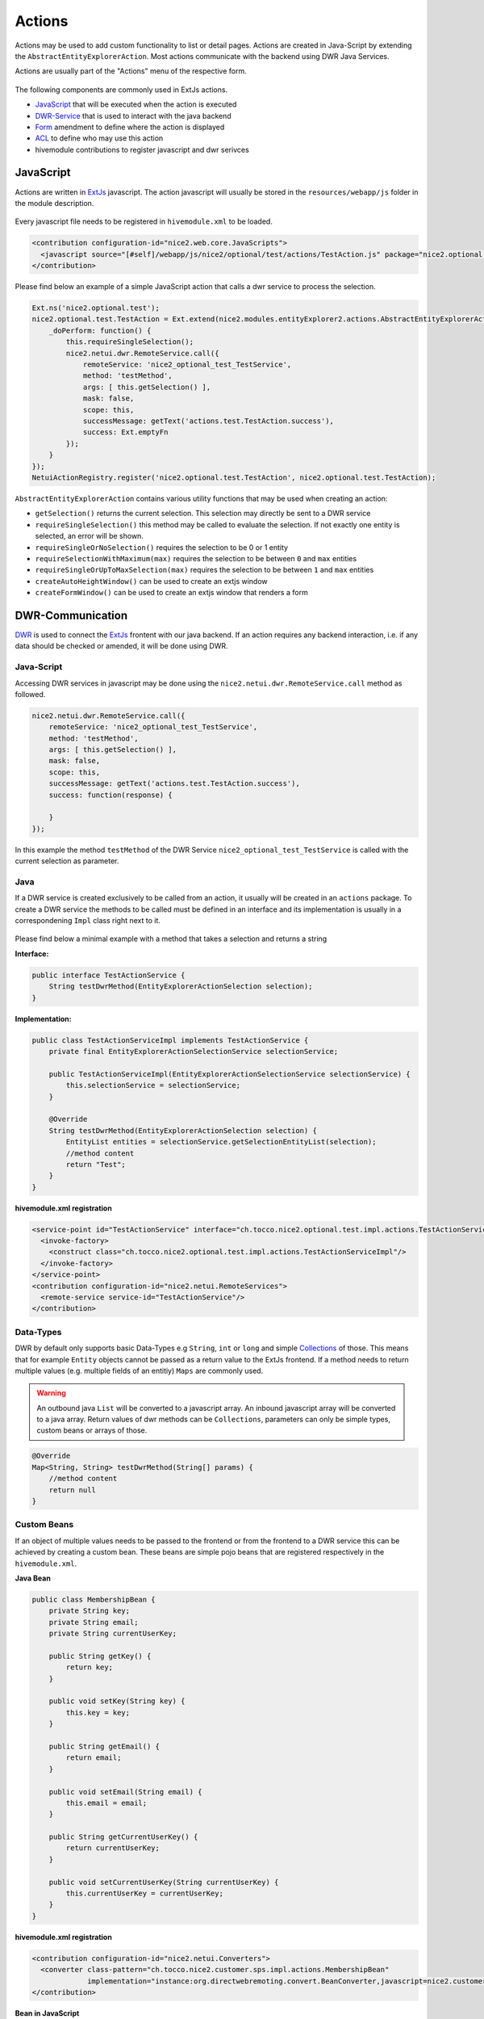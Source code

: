 .. _DWR: https://en.wikipedia.org/wiki/DWR_(Java)

.. _ExtJs: https://docs.sencha.com/extjs/3.4.0/

.. _Collections: https://docs.oracle.com/javase/8/docs/api/?java/util/Collections.html

.. _Actions:

Actions
=======

Actions may be used to add custom functionality to list or detail pages. Actions are created in Java-Script by extending the ``AbstractEntityExplorerAction``.
Most actions communicate with the backend using DWR Java Services.

Actions are usually part of the "Actions" menu of the respective form.

.. figure:: resources/actions.png

The following components are commonly used in ExtJs actions.

* JavaScript_ that will be executed when the action is executed
* DWR-Service_ that is used to interact with the java backend
* Form_ amendment to define where the action is displayed
* ACL_ to define who may use this action
* hivemodule contributions to register javascript and dwr serivces

JavaScript
----------

Actions are written in ExtJs_ javascript. The action javascript will usually be stored in the ``resources/webapp/js`` folder
in the module description.

.. figure:: resources/action-js-folder-structure.png

Every javascript file needs to be registered in ``hivemodule.xml`` to be loaded.

.. code-block:: xml

   <contribution configuration-id="nice2.web.core.JavaScripts">
     <javascript source="[#self]/webapp/js/nice2/optional/test/actions/TestAction.js" package="nice2.optional.test"/>
   </contribution>

Please find below an example of a simple JavaScript action that calls a dwr service to process the selection.

.. code-block:: javascript

   Ext.ns('nice2.optional.test');
   nice2.optional.test.TestAction = Ext.extend(nice2.modules.entityExplorer2.actions.AbstractEntityExplorerAction, {
       _doPerform: function() {
           this.requireSingleSelection();
           nice2.netui.dwr.RemoteService.call({
               remoteService: 'nice2_optional_test_TestService',
               method: 'testMethod',
               args: [ this.getSelection() ],
               mask: false,
               scope: this,
               successMessage: getText('actions.test.TestAction.success'),
               success: Ext.emptyFn
           });
       }
   });
   NetuiActionRegistry.register('nice2.optional.test.TestAction', nice2.optional.test.TestAction);

``AbstractEntityExplorerAction`` contains various utility functions that may be used when creating an action:

* ``getSelection()`` returns the current selection. This selection may directly be sent to a DWR service
* ``requireSingleSelection()`` this method may be called to evaluate the selection. If not exactly one entity is selected, an error will be shown.
* ``requireSingleOrNoSelection()`` requires the selection to be 0 or 1 entity
* ``requireSelectionWithMaximum(max)`` requires the selection to be between ``0`` and ``max`` entities
* ``requireSingleOrUpToMaxSelection(max)`` requires the selection to be between ``1`` and ``max`` entities
* ``createAutoHeightWindow()`` can be used to create an extjs window
* ``createFormWindow()`` can be used to create an extjs window that renders a form

.. _DWR-Service:

DWR-Communication
-----------------

DWR_ is used to connect the ExtJs_ frontent with our java backend. If an action requires any backend interaction, i.e. if any
data should be checked or amended, it will be done using DWR.

Java-Script
^^^^^^^^^^^

Accessing DWR services in javascript may be done using the ``nice2.netui.dwr.RemoteService.call`` method as followed.

.. code-block:: javascript

   nice2.netui.dwr.RemoteService.call({
       remoteService: 'nice2_optional_test_TestService',
       method: 'testMethod',
       args: [ this.getSelection() ],
       mask: false,
       scope: this,
       successMessage: getText('actions.test.TestAction.success'),
       success: function(response) {

       }
   });

In this example the method ``testMethod`` of the DWR Service ``nice2_optional_test_TestService`` is called with the current
selection as parameter.

Java
^^^^

If a DWR service is created exclusively to be called from an action, it usually will be created in an ``actions`` package. To
create a DWR service the methods to be called must be defined in an interface and its implementation is usually in a correspondening
``Impl`` class right next to it.

.. figure:: resources/action-service-folder-structure.png

Please find below a minimal example with a method that takes a selection and returns a string

**Interface:**

.. code-block:: java

   public interface TestActionService {
       String testDwrMethod(EntityExplorerActionSelection selection);
   }

**Implementation:**

.. code-block:: java

   public class TestActionServiceImpl implements TestActionService {
       private final EntityExplorerActionSelectionService selectionService;

       public TestActionServiceImpl(EntityExplorerActionSelectionService selectionService) {
           this.selectionService = selectionService;
       }

       @Override
       String testDwrMethod(EntityExplorerActionSelection selection) {
           EntityList entities = selectionService.getSelectionEntityList(selection);
           //method content
           return "Test";
       }
   }

**hivemodule.xml registration**

.. code-block:: xml

   <service-point id="TestActionService" interface="ch.tocco.nice2.optional.test.impl.actions.TestActionService">
     <invoke-factory>
       <construct class="ch.tocco.nice2.optional.test.impl.actions.TestActionServiceImpl"/>
     </invoke-factory>
   </service-point>
   <contribution configuration-id="nice2.netui.RemoteServices">
     <remote-service service-id="TestActionService"/>
   </contribution>

Data-Types
^^^^^^^^^^
DWR by default only supports basic Data-Types e.g ``String``, ``int`` or ``long`` and simple Collections_ of those. This means
that for example ``Entity`` objects cannot be passed as a return value to the ExtJs frontend. If a method needs to return multiple
values (e.g. multiple fields of an entitiy) ``Maps`` are commonly used.

.. warning::

   An outbound java ``List`` will be converted to a javascript array. An inbound javascript array will be converted to a java array.
   Return values of dwr methods can be ``Collections``, parameters can only be simple types, custom beans or arrays of those.

.. code-block:: java

   @Override
   Map<String, String> testDwrMethod(String[] params) {
       //method content
       return null
   }

Custom Beans
^^^^^^^^^^^^
If an object of multiple values needs to be passed to the frontend or from the frontend to a DWR service this can be achieved
by creating a custom bean. These beans are simple pojo beans that are registered respectively in the ``hivemodule.xml``.

**Java Bean**

.. code-block:: java

   public class MembershipBean {
       private String key;
       private String email;
       private String currentUserKey;

       public String getKey() {
           return key;
       }

       public void setKey(String key) {
           this.key = key;
       }

       public String getEmail() {
           return email;
       }

       public void setEmail(String email) {
           this.email = email;
       }

       public String getCurrentUserKey() {
           return currentUserKey;
       }

       public void setCurrentUserKey(String currentUserKey) {
           this.currentUserKey = currentUserKey;
       }
   }

**hivemodule.xml registration**

.. code-block:: xml

   <contribution configuration-id="nice2.netui.Converters">
     <converter class-pattern="ch.tocco.nice2.customer.sps.impl.actions.MembershipBean"
                implementation="instance:org.directwebremoting.convert.BeanConverter,javascript=nice2.customer.sps.MembershipBean"/>
   </contribution>

**Bean in JavaScript**

.. code-block:: javascript

   var bean = new nice2.customer.sps.MembershipBean();
   Ext.apply(bean, {
       key: recipient.key,
       email: recipient.email,
       currentUserKey: recipient.currentUserKey
   });

.. _Form:

Standard-Integration
--------------------

Adding an action to a form.xml is as easy defining an new ``<action>`` in the corresponding action group (usually ``actiongroup_actions``)

.. code-block:: xml

   <action name="actiongroup_actions" label="actiongroup.actions" icon="cog_go">
     <action path="nice2.optional.test.TestAction" label="actions.test_action.title" icon="email_open"/>
   </action>

* **path** the path of the action. corresponds with the service point.
* **label** The label of this action (textresource key).
* **icon** the icon of the action.
* **group** the action group to put this action in.
* **default** a default action can be defined for a group. If defined, the group will be displayed as split button where this action is directly executable and the other actions in the group will be displayed in the dropdown menu.
* **showConfirmMessage** if ``true``, a confirmation box will be displayed before the action is executed.
* **confirmationText** the text resource key for the text of the confirmation box. Only will be considered if the ``showConfirmationMessage`` attribute is set to ``true``.

ACL
---

To grant access to a created action, a ``netuiactions`` acl rule has to be created in the ``action.acl`` file. If no
``action.acl`` exists it may be created and added to the ``module.acl`` (``include 'action.acl';``).

.. code-block:: text

   netuiactions("nice2.optional.test.TestAction"):
       grant netuiPerform to configurator;


ActionFactories
---------------

If an action needs to be dynamically added to multiple forms, if it needs to be added to each row or if you need to overwrite
a standard action (e.g. ``New``) custom ``ActionFactories`` may be created as shown below.

.. code-block:: java

   /**
    * create action to mark entity and display mark on detail
    */
   public class SingleMarkActionFactory extends AbstractActionFactory {

       private final Context ctx;

       public SingleMarkActionFactory(@NotNull ActionsBuilder actionBuilder,
                                      @NotNull Context ctx) {
           super(actionBuilder);
           this.ctx = ctx;
       }

       /**
        * Create a new {@link ch.tocco.nice2.netui.actions.ActionGroupModel} for the specified situation.
        *
        * @return <code>null</code> if this factory provides no actions for this situation.
        */
       @Override
       public Collection<ActionModel> createActions(@NotNull Situation situation) {
           try {
               if(and(instanceOf(EntityNameSituation.class), not(isScreen("explorer-modal"))).apply(situation)) {
                   EntityManager markEM = ctx.getEntityManager(((EntityNameSituation) situation).getEntityName());
                   NiceEntityModel markEntityModel = (NiceEntityModel) markEM.getModel();
                   if (markEntityModel != null && markEntityModel.isMarkable()) {
                       if (isScope("update").apply(situation) && situation instanceof EntitySituation) {
                           String icon;
                           Entity entity = markEM.get(PrimaryKey.createPrimary(markEntityModel, ((EntitySituation) situation).getPrimaryKey()));
                           if(!entity.resolve("relMark").execute().isEmpty()) {
                               icon = "star";
                           } else {
                               icon = "star_grey";
                           }
                           ActionModel markAction = actionBuilder.newAction("nice2.marking.MarkSingleAction", "nice2.marking.MarkSingleAction");
                           markAction.setEnabled(true);
                           markAction.setIcon(icon);
                           markAction.setShortDescription("actions.mark.markBox");
                           markAction.setName("");
                           return asCollection(markAction);
                       } else if (isScope("list").apply(situation)) {
                           ActionGroupModel actionGroupModel = actionBuilder.getNiceGroup(ActionsBuilder.NiceGroup.ACTIONS);
                           ActionModel markMultipleAction = actionBuilder.newAction("nice2.marking.MarkMultipleAction", "actions.marking.MarkMultipleAction");
                           markMultipleAction.setEnabled(true);
                           markMultipleAction.setIcon("star_half_grey");
                           actionGroupModel.addAction(markMultipleAction);
                           return asCollection(actionGroupModel);
                       }
                   }
               }
           } catch(PersistException e) {
               return null;
           }
           return null;
       }
   }

.. code-block:: xml

   <service-point id="SingleMarkActionFactory" interface="ch.tocco.nice2.netui.spi.actions.ActionFactory">
     <invoke-factory>
       <construct class="ch.tocco.nice2.marking.impl.action.SingleMarkActionFactory"/>
     </invoke-factory>
   </service-point>
   <contribution configuration-id="nice2.netui.ActionFactories">
     <action-factory id="markingAction" factory="service:SingleMarkActionFactory"/>
   </contribution>


Dependencies
------------

hivemodule.xml
^^^^^^^^^^^^^^
In the ``hivemodule.xml`` of the module containing the action, the following amendments are required to run actions.

**Imports:**

.. code-block:: xml

   <contribution configuration-id="hiveapp.ClassLoader">
     <import feature="ch.tocco.nice2.model.entity" version="*"/>
     <import feature="ch.tocco.nice2.persist" version="*"/>
     <import feature="ch.tocco.nice2.netui.bind" version="*"/>
     <import feature="ch.tocco.nice2.netui.spi.bind" version="*"/>
     <import feature="ch.tocco.nice2.netui.actions" version="*"/>
   </contribution>

**Java-Script:**

The following contribution enables backend javascript for this module.

.. code-block:: xml

   <contribution configuration-id="nice2.web.core.JavaScriptModules">
     <module name="nice2-admin">
       <package name="nice2.optional.test"/>
     </module>
   </contribution>

pom.xml
^^^^^^^
In the impl ``pom.xml`` of the module containing the action, the following dependencies are required to compile DWR services.

.. code-block:: xml

   <dependency>
     <groupId>ch.tocco.nice2.persist.core</groupId>
     <artifactId>nice2-persist-core-api</artifactId>
     <version>${project.version}</version>
     <type>jar</type>
     <scope>provided</scope>
   </dependency>
   <dependency>
     <groupId>ch.tocco.nice2.model.entity</groupId>
     <artifactId>nice2-model-entity-api</artifactId>
     <version>${project.version}</version>
     <type>jar</type>
     <scope>provided</scope>
   </dependency>
   <dependency>
     <groupId>ch.tocco.nice2.netui</groupId>
     <artifactId>nice2-netui-api</artifactId>
     <version>${project.version}</version>
     <type>jar</type>
     <scope>provided</scope>
   </dependency>
   <dependency>
     <groupId>ch.tocco.nice2.netui</groupId>
     <artifactId>nice2-netui-spi</artifactId>
     <version>${project.version}</version>
     <type>jar</type>
     <scope>provided</scope>
   </dependency>
